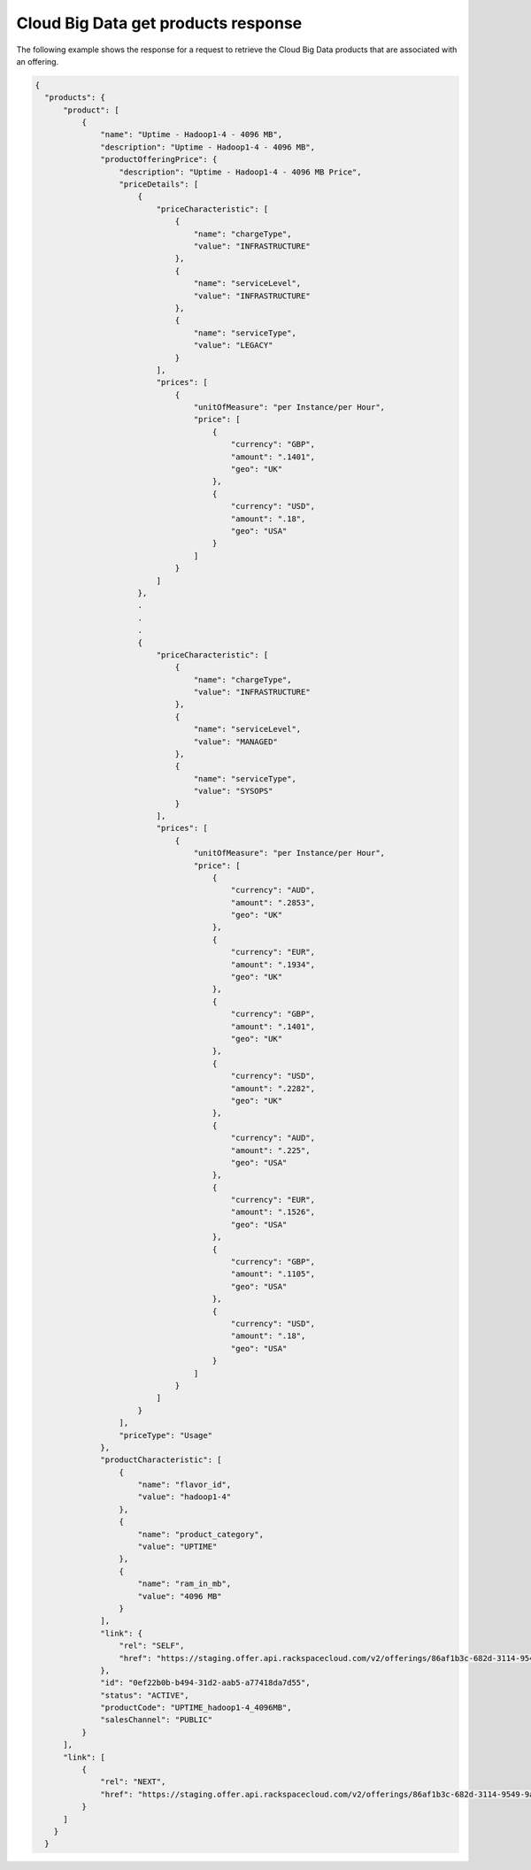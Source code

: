 .. _cloud-big-data-get-products-response:

====================================
Cloud Big Data get products response
====================================

The following example shows the response for a request to retrieve the
Cloud Big Data products that are associated with an offering.

.. code::

  {
    "products": {
        "product": [
            {
                "name": "Uptime - Hadoop1-4 - 4096 MB",
                "description": "Uptime - Hadoop1-4 - 4096 MB",
                "productOfferingPrice": {
                    "description": "Uptime - Hadoop1-4 - 4096 MB Price",
                    "priceDetails": [
                        {
                            "priceCharacteristic": [
                                {
                                    "name": "chargeType",
                                    "value": "INFRASTRUCTURE"
                                },
                                {
                                    "name": "serviceLevel",
                                    "value": "INFRASTRUCTURE"
                                },
                                {
                                    "name": "serviceType",
                                    "value": "LEGACY"
                                }
                            ],
                            "prices": [
                                {
                                    "unitOfMeasure": "per Instance/per Hour",
                                    "price": [
                                        {
                                            "currency": "GBP",
                                            "amount": ".1401",
                                            "geo": "UK"
                                        },
                                        {
                                            "currency": "USD",
                                            "amount": ".18",
                                            "geo": "USA"
                                        }
                                    ]
                                }
                            ]
                        },
                        .
                        .
                        .
                        {
                            "priceCharacteristic": [
                                {
                                    "name": "chargeType",
                                    "value": "INFRASTRUCTURE"
                                },
                                {
                                    "name": "serviceLevel",
                                    "value": "MANAGED"
                                },
                                {
                                    "name": "serviceType",
                                    "value": "SYSOPS"
                                }
                            ],
                            "prices": [
                                {
                                    "unitOfMeasure": "per Instance/per Hour",
                                    "price": [
                                        {
                                            "currency": "AUD",
                                            "amount": ".2853",
                                            "geo": "UK"
                                        },
                                        {
                                            "currency": "EUR",
                                            "amount": ".1934",
                                            "geo": "UK"
                                        },
                                        {
                                            "currency": "GBP",
                                            "amount": ".1401",
                                            "geo": "UK"
                                        },
                                        {
                                            "currency": "USD",
                                            "amount": ".2282",
                                            "geo": "UK"
                                        },
                                        {
                                            "currency": "AUD",
                                            "amount": ".225",
                                            "geo": "USA"
                                        },
                                        {
                                            "currency": "EUR",
                                            "amount": ".1526",
                                            "geo": "USA"
                                        },
                                        {
                                            "currency": "GBP",
                                            "amount": ".1105",
                                            "geo": "USA"
                                        },
                                        {
                                            "currency": "USD",
                                            "amount": ".18",
                                            "geo": "USA"
                                        }
                                    ]
                                }
                            ]
                        }
                    ],
                    "priceType": "Usage"
                },
                "productCharacteristic": [
                    {
                        "name": "flavor_id",
                        "value": "hadoop1-4"
                    },
                    {
                        "name": "product_category",
                        "value": "UPTIME"
                    },
                    {
                        "name": "ram_in_mb",
                        "value": "4096 MB"
                    }
                ],
                "link": {
                    "rel": "SELF",
                    "href": "https://staging.offer.api.rackspacecloud.com/v2/offerings/86af1b3c-682d-3114-9549-9a6e9ee12084/products/0ef22b0b-b494-31d2-aab5-a77418da7d55"
                },
                "id": "0ef22b0b-b494-31d2-aab5-a77418da7d55",
                "status": "ACTIVE",
                "productCode": "UPTIME_hadoop1-4_4096MB",
                "salesChannel": "PUBLIC"
            }
        ],
        "link": [
            {
                "rel": "NEXT",
                "href": "https://staging.offer.api.rackspacecloud.com/v2/offerings/86af1b3c-682d-3114-9549-9a6e9ee12084/products?marker=1&limit=1"
            }
        ]
      }
    }
